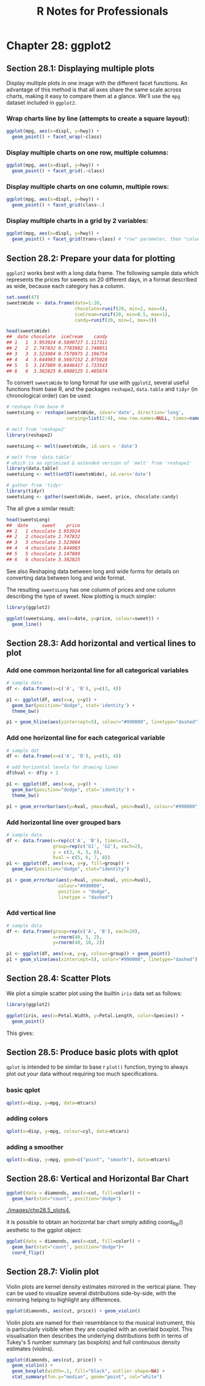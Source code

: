 #+STARTUP: showeverything
#+title: R Notes for Professionals

* Chapter 28: ggplot2

** Section 28.1: Displaying multiple plots

   Display multiple plots in one image with the different facet functions. An
   advantage of this method is that all axes share the same scale across charts,
   making it easy to compare them at a glance. We'll use the ~mpg~ dataset
   included in ~ggplot2~.

*** Wrap charts line by line (attempts to create a square layout):

#+begin_src R
  ggplot(mpg, aes(x=displ, y=hwy)) +
    geom_point() + facet_wrap(~class)
#+end_src

[[./images/chp28.1_plots.png]]

*** Display multiple charts on one row, multiple columns:

#+begin_src R
  ggplot(mpg, aes(x=displ, y=hwy)) +
    geom_point() + facet_grid(.~class)
#+end_src

[[./images/chp28.1_plots2.png]]

*** Display multiple charts on one column, multiple rows:

#+begin_src R
  ggplot(mpg, aes(x=displ, y=hwy)) +
    geom_point() + facet_grid(class~.)
#+end_src

[[./images/chp28.1_plots3.png]]

*** Display multiple charts in a grid by 2 variables:

#+begin_src R
  ggplot(mpg, aes(x=displ, y=hwy)) + 
    geom_point() + facet_grid(trans~class) # "row" parameter, then "column" parameter
#+end_src

[[./images/chp28.1_plots4.png]]

** Section 28.2: Prepare your data for plotting

   ~ggplot2~ works best with a long data frame. The following sample data which
   represents the prices for sweets on 20 different days, in a format described
   as wide, because each category has a column.

#+begin_src R
  set.seed(47)
  sweetsWide <- data.frame(date=1:20,
                           chocolate=runif(20, min=2, max=4),
                           iceCream=runif(20, min=0.5, max=1),
                           candy=runif(20, min=1, max=3))

  head(sweetsWide)
  ##  date chocolate  iceCream    candy
  ## 1   1  3.953924 0.5890727 1.117311
  ## 2   2  2.747832 0.7783982 1.740851
  ## 3   3  3.523004 0.7578975 2.196754
  ## 4   4  3.644983 0.5667152 2.875028
  ## 5   5  3.147089 0.8446417 1.733543
  ## 6   6  3.382825 0.6900125 1.405674
#+end_src

   To convert ~sweetsWide~ to long format for use with ~ggplot2~, several useful
   functions from base R, and the packages ~reshape2~, ~data.table~ and ~tidyr~
   (in chronological order) can be used:

#+begin_src R
  # reshape from base R
  sweetsLong <- reshape(sweetsWide, idvar='date', direction='long',
                        varying=list(2:4), new.row.names=NULL, times=names(sweetsWide)[-1])

  # melt from 'reshape2'
  library(reshape2)

  sweetsLong <- melt(sweetsWide, id.vars = 'date')

  # melt from 'data.table'
  # which is an optimized & extended version of 'melt' from 'reshape2'
  library(data.table)
  sweetsLong <- melt(setDT(sweetsWide), id.vars='date')

  # gather from 'tidyr'
  library(tidyr)
  sweetsLong <- gather(sweetsWide, sweet, price, chocolate:candy)
#+end_src

   The all give a similar result:

#+begin_src R
  head(sweetsLong)
  ##  date     sweet    price
  ## 1   1 chocolate 3.953924
  ## 2   2 chocolate 2.747832
  ## 3   3 chocolate 3.523004
  ## 4   4 chocolate 3.644983
  ## 5   5 chocolate 3.147089
  ## 6   6 chocolate 3.382825
#+end_src

   See also Reshaping data between long and wide forms for details on converting
   data between long and wide format.

   The resulting ~sweetsLong~ has one column of prices and one column describing
   the type of sweet. Now plotting is much simpler:

#+begin_src R
  library(ggplot2)

  ggplot(sweetsLong, aes(x=date, y=price, colour=sweet)) +
    geom_line()
#+end_src

[[./images/chp28.2_plots.png]]

** Section 28.3: Add horizontal and vertical lines to plot

*** Add one common horizontal line for all categorical variables

#+begin_src R
  # sample data
  df <- data.frame(x=c('A', 'B'), y=c(3, 4))

  p1 <- ggplot(df, aes(x=x, y=y)) +
    geom_bar(position="dodge", stat='identity') +
    theme_bw()

  p1 + geom_hline(aes(yintercept=5), colour="#990000", linetype="dashed")
#+end_src

[[./images/chp28.3_plots.png]]

*** Add one horizontal line for each categorical variable

#+begin_src R
  # sample dat
  df <- data.frame(x=c('A', 'B'), y=c(3, 4))

  # add horizontal levels for drawing lines
  df$hval <- df$y + 2

  p1 <- ggplot(df, aes(x=x, y=y)) +
    geom_bar(position="dodge", stat='identity') +
    theme_bw()

  p1 + geom_errorbar(aes(y=hval, ymax=hval, ymin=hval), colour="#990000", width=0.75)
#+end_src

[[./images/chp28.3_plots2.png]]

*** Add horizontal line over grouped bars

#+begin_src R
  # sample data
  df <- data.frame(x=rep(c('A', 'B'), times=2),
                   group=rep(c('G1', 'G2'), each=2),
                   y = c(3, 4, 5, 6),
                   hval = c(5, 6, 7, 8))
  p1 <- ggplot(df, aes(x=x, y=y, fill=group)) +
    geom_bar(position="dodge", stat="identity")

  p1 + geom_errorbar(aes(y=hval, ymax=hval, ymin=hval),
                     colour="#990000",
                     position = "dodge",
                     linetype = "dashed")
#+end_src

[[./images/chp28.3_plots3.png]]

*** Add vertical line

#+begin_src R
  # sample data
  df <- data.frame(group=rep(c('A', 'B'), each=20),
                   x=rnorm(40, 5, 2),
                   y=rnorm(40, 10, 2))
  
  p1 <- ggplot(df, aes(x=x, y=y, colour=group)) + geom_point()
  p1 + geom_vline(aes(xintercept=5), color="#990000", linetype="dashed")
#+end_src

[[./images/chp28.3_plots4.png]]

** Section 28.4: Scatter Plots

   We plot a simple scatter plot using the builtin ~iris~ data set as follows:

#+begin_src R
  library(ggplot2)

  ggplot(iris, aes(x=Petal.Width, y=Petal.Length, color=Species)) +
    geom_point()
#+end_src

   This gives:

[[./images/chp28.4_plots.png]]

** Section 28.5: Produce basic plots with qplot

   ~qplot~ is intended to be similar to base r ~plot()~ function, trying to
   always plot out your data without requiring too much speciﬁcations.

*** basic qplot

#+begin_src R
  qplot(x=disp, y=mpg, data=mtcars)
#+end_src

[[./images/chp28.5_plots.png]]

*** adding colors

#+begin_src R
  qplot(x=disp, y=mpg, colour=cyl, data=mtcars)
#+end_src

[[./images/chp28.5_plots2.png]]

*** adding a smoother

#+begin_src R
  qplot(x=disp, y=mpg, geom=c("point", "smooth"), data=mtcars)
#+end_src

[[./images/chp28.5_plots3.png]]

** Section 28.6: Vertical and Horizontal Bar Chart

#+begin_src R
  ggplot(data = diamonds, aes(x=cut, fill=color)) +
    geom_bar(stat="count", position="dodge")
#+end_src

[[./images/chp28.5_plots4.]]

   it is possible to obtain an horizontal bar chart simply adding coord_flip()
   aesthetic to the ggplot object:

#+begin_src R
  ggplot(data = diamonds, aes(x=cut, fill=color)) + 
    geom_bar(stat="count", position="dodge")+
    coord_flip()
#+end_src

[[./images/chp28.5_plots5.png]]

** Section 28.7: Violin plot

   Violin plots are kernel density estimates mirrored in the vertical plane.
   They can be used to visualize several distributions side-by-side, with the
   mirroring helping to highlight any differences.

#+begin_src R
  ggplot(diamonds, aes(cut, price)) + geom_violin()
#+end_src

[[./images/chp28.5_plots6.png]]

   Violin plots are named for their resemblance to the musical instrument, this
   is particularly visible when they are coupled with an overlaid boxplot. This
   visualisation then describes the underlying distributions both in terms of
   Tukey's 5 number summary (as boxplots) and full continuous density estimates
   (violins).

#+begin_src R
  ggplot(diamonds, aes(cut, price)) + 
    geom_violin() + 
    geom_boxplot(width=.1, fill="black", outlier.shape=NA) + 
    stat_summary(fun.y="median", geom="point", col="white")
#+end_src

[[./images/chp28.5_plots7.png]]
